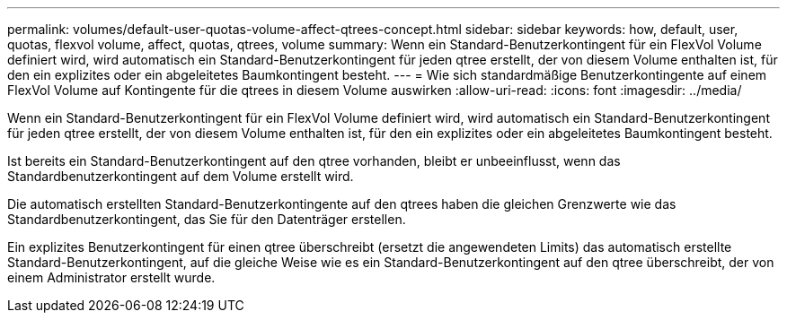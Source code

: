 ---
permalink: volumes/default-user-quotas-volume-affect-qtrees-concept.html 
sidebar: sidebar 
keywords: how, default, user, quotas, flexvol volume, affect, quotas, qtrees, volume 
summary: Wenn ein Standard-Benutzerkontingent für ein FlexVol Volume definiert wird, wird automatisch ein Standard-Benutzerkontingent für jeden qtree erstellt, der von diesem Volume enthalten ist, für den ein explizites oder ein abgeleitetes Baumkontingent besteht. 
---
= Wie sich standardmäßige Benutzerkontingente auf einem FlexVol Volume auf Kontingente für die qtrees in diesem Volume auswirken
:allow-uri-read: 
:icons: font
:imagesdir: ../media/


[role="lead"]
Wenn ein Standard-Benutzerkontingent für ein FlexVol Volume definiert wird, wird automatisch ein Standard-Benutzerkontingent für jeden qtree erstellt, der von diesem Volume enthalten ist, für den ein explizites oder ein abgeleitetes Baumkontingent besteht.

Ist bereits ein Standard-Benutzerkontingent auf den qtree vorhanden, bleibt er unbeeinflusst, wenn das Standardbenutzerkontingent auf dem Volume erstellt wird.

Die automatisch erstellten Standard-Benutzerkontingente auf den qtrees haben die gleichen Grenzwerte wie das Standardbenutzerkontingent, das Sie für den Datenträger erstellen.

Ein explizites Benutzerkontingent für einen qtree überschreibt (ersetzt die angewendeten Limits) das automatisch erstellte Standard-Benutzerkontingent, auf die gleiche Weise wie es ein Standard-Benutzerkontingent auf den qtree überschreibt, der von einem Administrator erstellt wurde.
